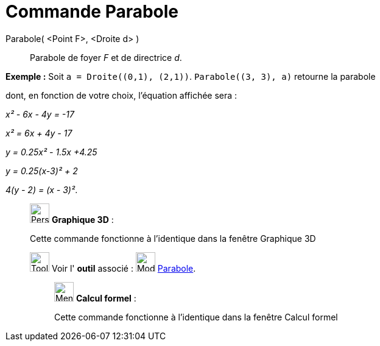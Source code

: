 = Commande Parabole
:page-en: commands/Parabola
ifdef::env-github[:imagesdir: /fr/modules/ROOT/assets/images]

Parabole( <Point F>, <Droite d> )::
  Parabole de foyer _F_ et de directrice _d_.

[EXAMPLE]
====

*Exemple :* Soit `++a = Droite((0,1), (2,1))++`. `++Parabole((3, 3), a)++` retourne la parabole

dont, en fonction de votre choix, l'équation affichée sera :

_x² - 6x - 4y = -17_

_x² = 6x + 4y - 17_

_y = 0.25x² - 1.5x +4.25_

_y = 0.25(x-3)² + 2_

_4(y - 2) = (x - 3)²_.

====

_____________________________________________________________

image:32px-Perspectives_algebra_3Dgraphics.svg.png[Perspectives algebra 3Dgraphics.svg,width=32,height=32] *Graphique
3D* :

Cette commande fonctionne à l'identique dans la fenêtre Graphique 3D

image:Tool_tool.png[Tool tool.png,width=32,height=32] Voir l' *outil* associé : image:32px-Mode_parabola.svg.png[Mode
parabola.svg,width=32,height=32] xref:/tools/Parabole.adoc[Parabole].

____________________________________________________________

image:32px-Menu_view_cas.svg.png[Menu view cas.svg,width=32,height=32] *Calcul formel* :

Cette commande fonctionne à l'identique dans la fenêtre Calcul formel
